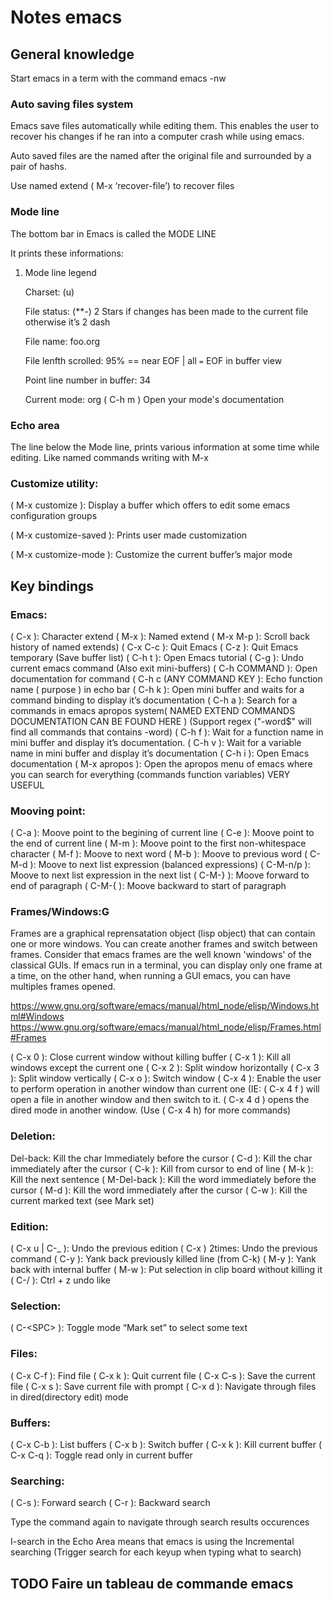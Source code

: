 * Notes emacs

** General knowledge

   Start emacs in a term with the command emacs -nw

*** Auto saving files system

    Emacs save files automatically while editing them. This enables the user to recover his changes if he ran into a computer crash while using emacs.

    Auto saved files are the named after the original file and surrounded by a pair of hashs.

    Use named extend ( M-x ‘recover-file’) to recover files

*** Mode line
   
   The bottom bar in Emacs is called the MODE LINE

   It prints these informations:

**** Mode line legend 
     Charset: (u)

     File status: (**-)
     2 Stars if changes has been made to the current file
     otherwise it’s 2 dash

     File name: foo.org

     File lenfth scrolled: 95% == near EOF | all === EOF in buffer view 

     Point line number in buffer: 34

     Current mode: org
     ( C-h m ) Open your mode's documentation



*** Echo area

    The line below the Mode line, prints various information at some time while editing. Like named commands writing with M-x

*** Customize utility:

    ( M-x customize ): Display a buffer which offers to edit some emacs configuration groups

    ( M-x customize-saved ): Prints user made customization

    ( M-x customize-mode ): Customize the current buffer’s major mode


** Key bindings

*** Emacs:

    ( C-x ): Character extend
    ( M-x ): Named extend
    ( M-x M-p ): Scroll back history of named extends)
    ( C-x C-c ): Quit Emacs
    ( C-z ): Quit Emacs temporary (Save buffer list)
    ( C-h t ): Open Emacs tutorial
    ( C-g ): Undo current emacs command (Also exit mini-buffers)
    ( C-h COMMAND ): Open documentation for command
    ( C-h c (ANY COMMAND KEY ): Echo function name ( purpose ) 			in echo bar
    ( C-h k ): Open mini buffer and waits for a command binding to display it’s documentation
    ( C-h a ): Search for a commands in emacs apropos system( NAMED EXTEND COMMANDS DOCUMENTATION CAN BE FOUND HERE ) (Support regex ("-word$" will find all commands that contains -word)
    ( C-h f ): Wait for a function name in mini buffer and display it’s documentation.
    ( C-h v ): Wait for a variable name in mini buffer and display it’s documentation
    ( C-h i ): Open Emacs documentation
    ( M-x apropos ): Open the apropos menu of emacs where you can search for everything (commands function variables) VERY USEFUL

*** Mooving point:
    
    ( C-a ): Moove point to the begining of current line 
    ( C-e ): Moove point to the end of current line
    ( M-m ): Moove point to the first non-whitespace character
    ( M-f ): Moove to next word
    ( M-b ): Moove to previous word
    ( C-M-d ): Moove to next list expression (balanced expressions)
    ( C-M-n/p ): Moove to next list expression in the next list
    ( C-M-} ): Moove forward to end of paragraph
    ( C-M-{ ): Moove backward to start of paragraph

*** Frames/Windows:G
    Frames are a graphical reprensatation object (lisp object) that can contain one or more windows. You can create another frames and switch between frames. Consider that emacs frames are the well known 'windows' of the classical GUIs.
    If emacs run in a terminal, you can display only one frame at a time, on the other hand, when running a GUI emacs, you can have multiples frames opened.

    https://www.gnu.org/software/emacs/manual/html_node/elisp/Windows.html#Windows
    https://www.gnu.org/software/emacs/manual/html_node/elisp/Frames.html#Frames

    ( C-x 0 ): Close current window without killing buffer
    ( C-x 1 ): Kill all windows except the current one
    ( C-x 2 ): Split window horizontally
    ( C-x 3 ): Split window vertically
    ( C-x o ): Switch window
    ( C-x 4 ): Enable the user to perform operation in another window than current one (IE: ( C-x 4 f ) will open a file in another window and then switch to it. ( C-x 4 d ) opens the dired mode in another window. (Use ( C-x 4 h) for more commands)

*** Deletion:
    Del-back: Kill the char Immediately before the cursor
    ( C-d ): Kill the char immediately after the cursor
    ( C-k ): Kill from cursor to end of line
    ( M-k ): Kill the next sentence
    ( M-Del-back ): Kill the word immediately before the cursor
    ( M-d ): Kill the word immediately after the cursor
    ( C-w ): Kill the current marked text (see Mark set)

*** Edition:
    ( C-x u | C-_ ): Undo the previous edition
    ( C-x ) 2times: Undo the previous command
    ( C-y ): Yank back previously killed line (from C-k)
    ( M-y ): Yank back with internal buffer
    ( M-w ): Put selection in clip board without killing it
    ( C-/ ): Ctrl + z undo like

*** Selection:
    ( C-<SPC> ): Toggle mode “Mark set” to select some text

*** Files:
    ( C-x C-f ): Find file
    ( C-x k ): Quit current file
    ( C-x C-s ): Save the current file
    ( C-x s ): Save current file with prompt
    ( C-x d ): Navigate through files in dired(directory edit) mode 
	
*** Buffers:
    ( C-x C-b ): List buffers
    ( C-x b ): Switch buffer
    ( C-x k ): Kill current buffer
    ( C-x C-q ): Toggle read only in current buffer
                 		

*** Searching:
    ( C-s ): Forward search
    ( C-r ): Backward search

    Type the command again to navigate through search results occurences

    I-search in the Echo Area means that emacs is using the Incremental searching (Trigger search for each keyup when typing what to search)

** TODO Faire un tableau de commande emacs 

